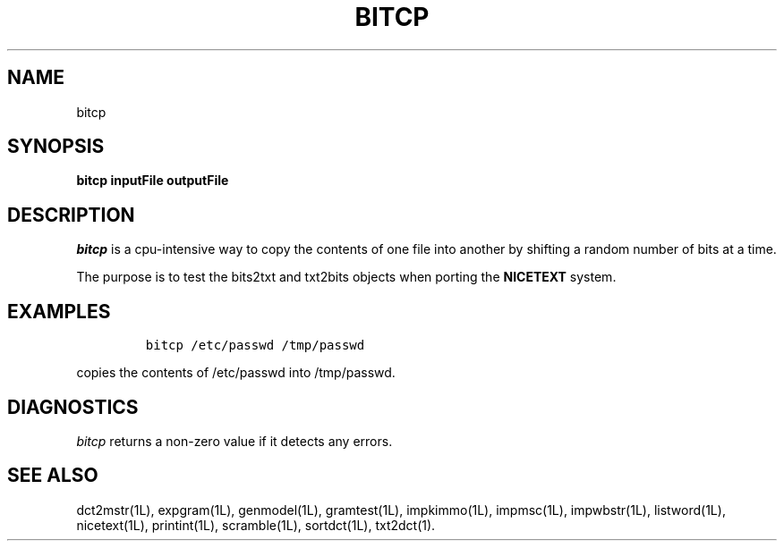 .\" Copyright (C) 1995-1998 Dr. George Davida and Mark T. Chapman
.\" bitcp.1 by Mark T. Chapman
.\"
.TH BITCP 1L "Aug 17, 1998 (v0.9)" NICETEXT 
.SH NAME
bitcp
.SH SYNOPSIS
.B bitcp inputFile outputFile
.SH DESCRIPTION
.I bitcp
is a cpu-intensive way to copy the contents of one file into another
by shifting a random number of bits at a time.

The purpose is to test the bits2txt and txt2bits objects when porting the
.B NICETEXT 
system. 
.SH "EXAMPLES"
.IP
\fCbitcp /etc/passwd /tmp/passwd\fP
.LP
copies the contents of /etc/passwd into /tmp/passwd.
.SH "DIAGNOSTICS"
.I bitcp
returns a non-zero value if it detects any errors.
.SH "SEE ALSO"
dct2mstr(1L),
expgram(1L),
genmodel(1L),
gramtest(1L),
impkimmo(1L),
impmsc(1L),
impwbstr(1L),
listword(1L),
nicetext(1L),
printint(1L),
scramble(1L),
sortdct(1L),
txt2dct(1).

